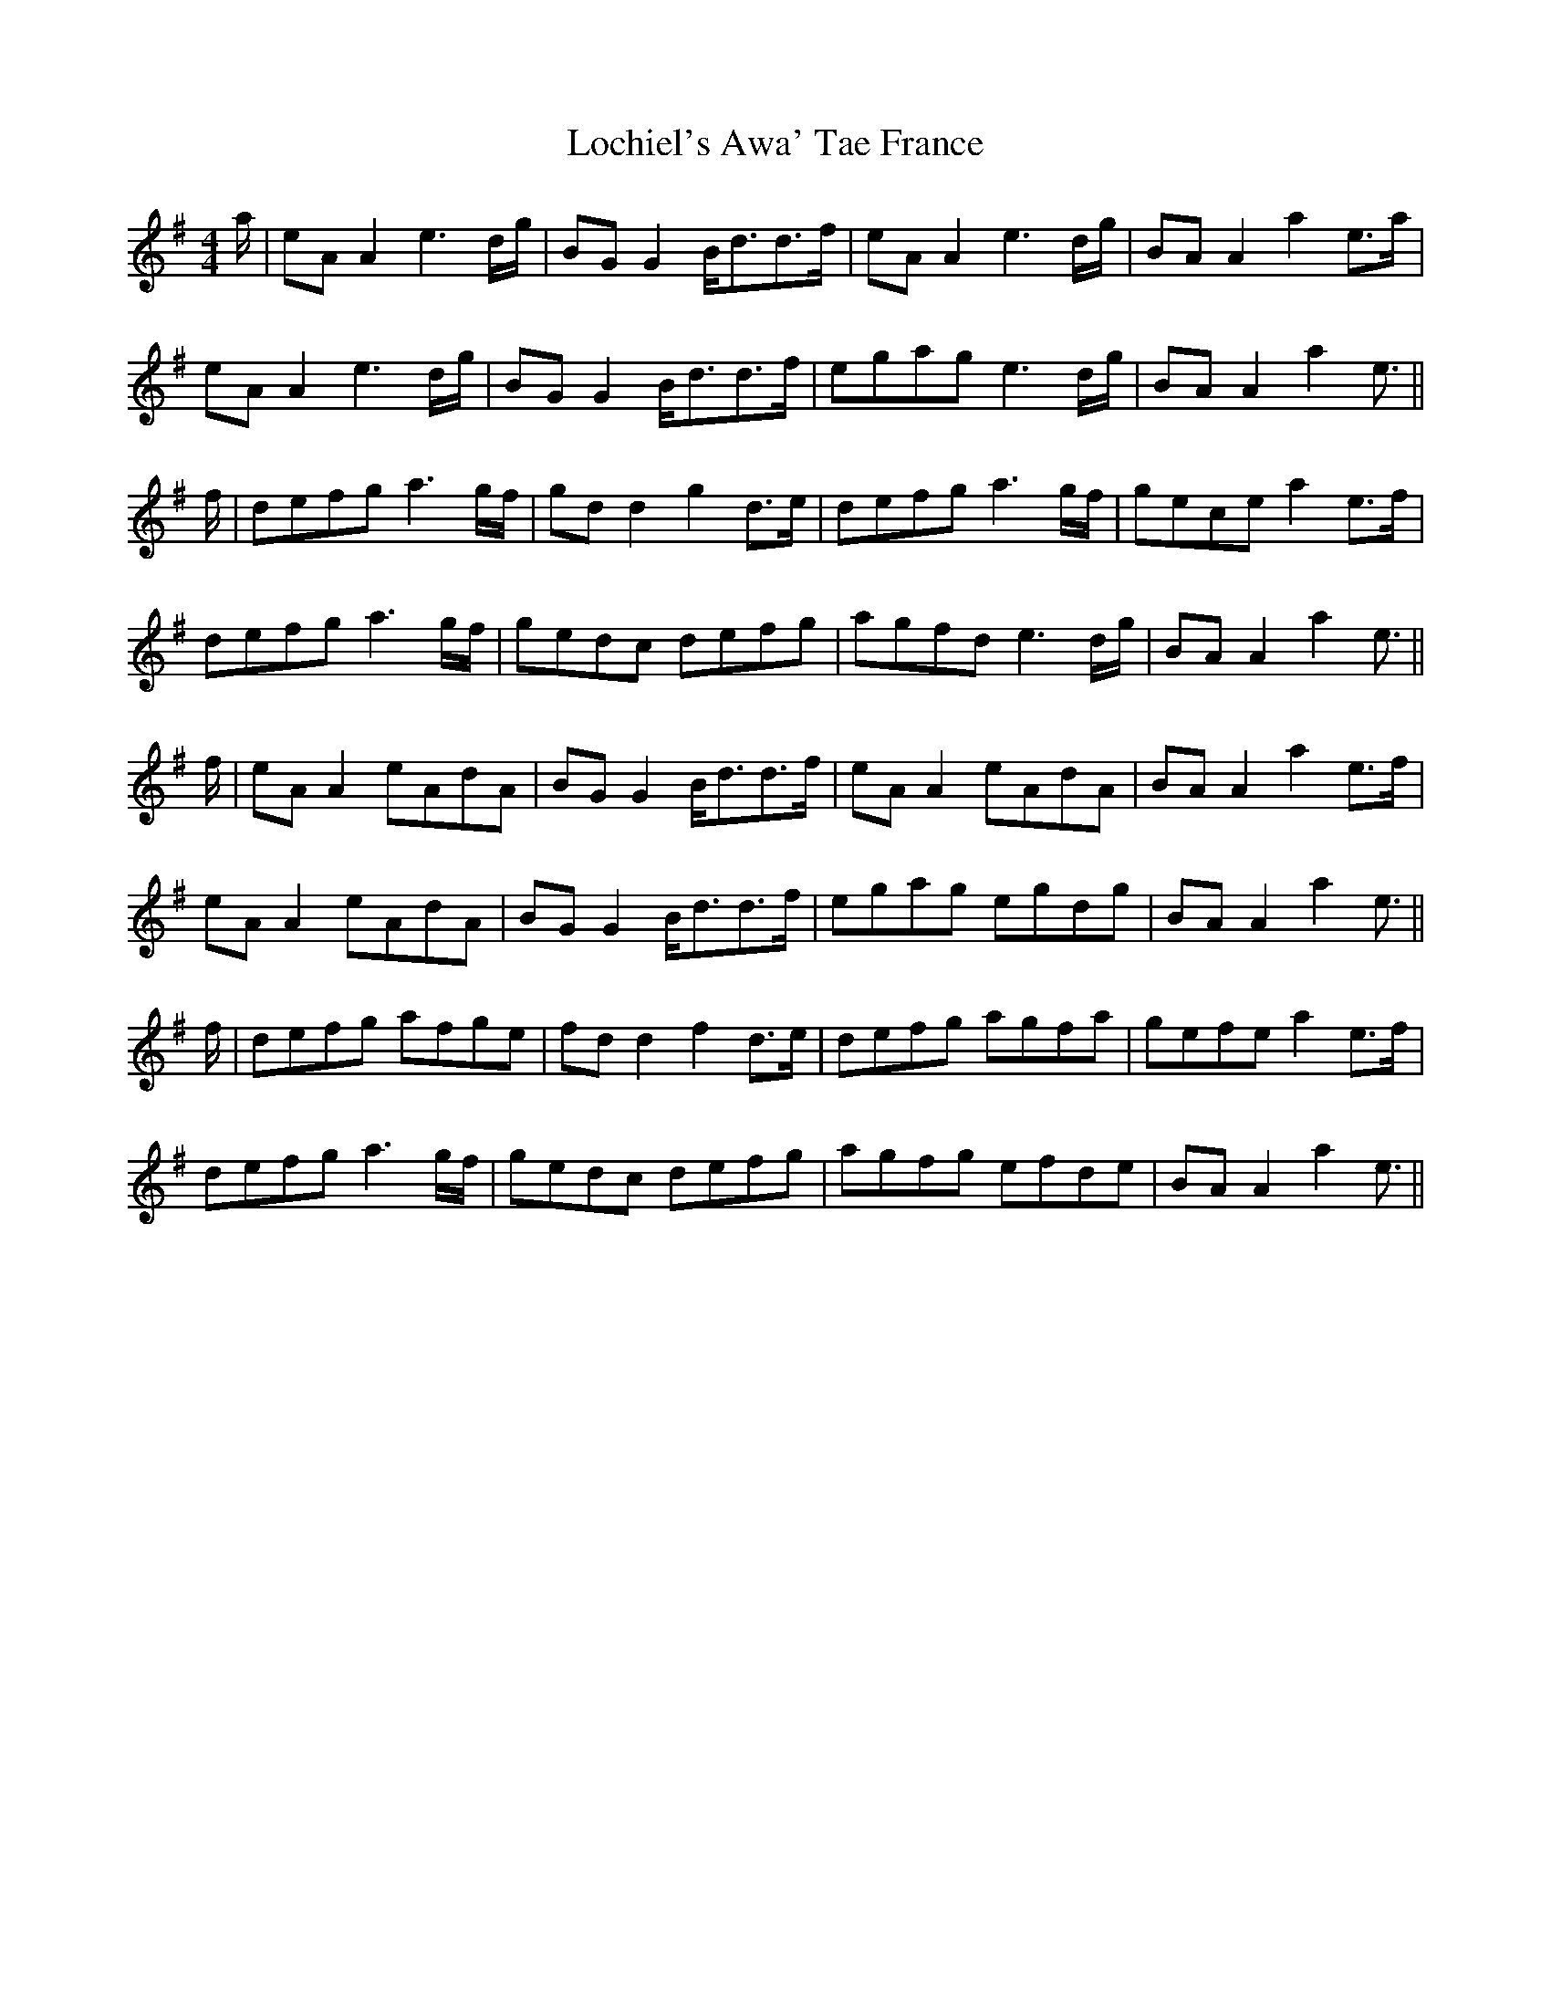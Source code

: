 X: 23959
T: Lochiel's Awa' Tae France
R: reel
M: 4/4
K: Adorian
a/|eA A2 e3 d/g/|BG G2 B<dd>f|eA A2 e3 d/g/|BA A2 a2 e>a|
eA A2 e3 d/g/|BG G2 B<dd>f|egag e3 d/g/|BA A2 a2 e3/2||
f/|defg a3 g/f/|gd d2 g2 d>e|defg a3 g/f/|gece a2 e>f|
defg a3 g/f/|gedc defg|agfd e3 d/g/|BA A2 a2 e3/2||
f/|eA A2 eAdA|BG G2 B<dd>f|eA A2 eAdA|BA A2 a2 e>f|
eA A2 eAdA|BG G2 B<dd>f|egag egdg|BA A2 a2 e3/2||
f/|defg afge|fd d2 f2 d>e|defg agfa|gefe a2 e>f|
defg a3 g/f/|gedc defg|agfg efde|BA A2 a2 e3/2||


